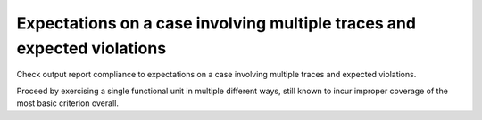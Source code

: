 Expectations on a case involving multiple traces and expected violations
========================================================================

Check output report compliance to expectations on a case involving multiple
traces and expected violations.

Proceed by exercising a single functional unit in multiple different ways,
still known to incur improper coverage of the most basic criterion overall.

